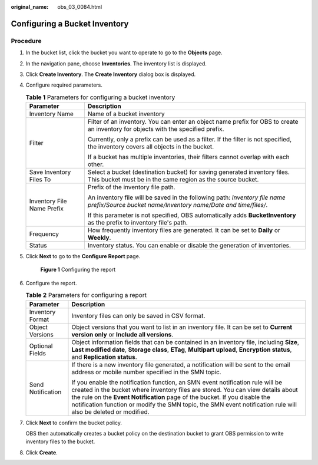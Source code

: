 :original_name: obs_03_0084.html

.. _obs_03_0084:

Configuring a Bucket Inventory
==============================

Procedure
---------

#. In the bucket list, click the bucket you want to operate to go to the **Objects** page.

#. In the navigation pane, choose **Inventories**. The inventory list is displayed.

#. Click **Create Inventory**. The **Create Inventory** dialog box is displayed.

#. Configure required parameters.

   .. table:: **Table 1** Parameters for configuring a bucket inventory

      +-----------------------------------+---------------------------------------------------------------------------------------------------------------------------------------------+
      | Parameter                         | Description                                                                                                                                 |
      +===================================+=============================================================================================================================================+
      | Inventory Name                    | Name of a bucket inventory                                                                                                                  |
      +-----------------------------------+---------------------------------------------------------------------------------------------------------------------------------------------+
      | Filter                            | Filter of an inventory. You can enter an object name prefix for OBS to create an inventory for objects with the specified prefix.           |
      |                                   |                                                                                                                                             |
      |                                   | Currently, only a prefix can be used as a filter. If the filter is not specified, the inventory covers all objects in the bucket.           |
      |                                   |                                                                                                                                             |
      |                                   | If a bucket has multiple inventories, their filters cannot overlap with each other.                                                         |
      +-----------------------------------+---------------------------------------------------------------------------------------------------------------------------------------------+
      | Save Inventory Files To           | Select a bucket (destination bucket) for saving generated inventory files. This bucket must be in the same region as the source bucket.     |
      +-----------------------------------+---------------------------------------------------------------------------------------------------------------------------------------------+
      | Inventory File Name Prefix        | Prefix of the inventory file path.                                                                                                          |
      |                                   |                                                                                                                                             |
      |                                   | An inventory file will be saved in the following path: *Inventory file name prefix/Source bucket name/Inventory name/Date and time/files/*. |
      |                                   |                                                                                                                                             |
      |                                   | If this parameter is not specified, OBS automatically adds **BucketInventory** as the prefix to inventory file's path.                      |
      +-----------------------------------+---------------------------------------------------------------------------------------------------------------------------------------------+
      | Frequency                         | How frequently inventory files are generated. It can be set to **Daily** or **Weekly**.                                                     |
      +-----------------------------------+---------------------------------------------------------------------------------------------------------------------------------------------+
      | Status                            | Inventory status. You can enable or disable the generation of inventories.                                                                  |
      +-----------------------------------+---------------------------------------------------------------------------------------------------------------------------------------------+

#. Click **Next** to go to the **Configure Report** page.


   .. figure:: /_static/images/en-us_image_0000001225983381.png
      :alt: **Figure 1** Configuring the report

      **Figure 1** Configuring the report

#. Configure the report.

   .. table:: **Table 2** Parameters for configuring a report

      +-----------------------------------+-------------------------------------------------------------------------------------------------------------------------------------------------------------------------------------------------------------------------------------------------------------------------------------------------------------------------------------------------------------------+
      | Parameter                         | Description                                                                                                                                                                                                                                                                                                                                                       |
      +===================================+===================================================================================================================================================================================================================================================================================================================================================================+
      | Inventory Format                  | Inventory files can only be saved in CSV format.                                                                                                                                                                                                                                                                                                                  |
      +-----------------------------------+-------------------------------------------------------------------------------------------------------------------------------------------------------------------------------------------------------------------------------------------------------------------------------------------------------------------------------------------------------------------+
      | Object Versions                   | Object versions that you want to list in an inventory file. It can be set to **Current version only** or **Include all versions**.                                                                                                                                                                                                                                |
      +-----------------------------------+-------------------------------------------------------------------------------------------------------------------------------------------------------------------------------------------------------------------------------------------------------------------------------------------------------------------------------------------------------------------+
      | Optional Fields                   | Object information fields that can be contained in an inventory file, including **Size**, **Last modified date**, **Storage class**, **ETag**, **Multipart upload**, **Encryption status**, and **Replication status**.                                                                                                                                           |
      +-----------------------------------+-------------------------------------------------------------------------------------------------------------------------------------------------------------------------------------------------------------------------------------------------------------------------------------------------------------------------------------------------------------------+
      | Send Notification                 | If there is a new inventory file generated, a notification will be sent to the email address or mobile number specified in the SMN topic.                                                                                                                                                                                                                         |
      |                                   |                                                                                                                                                                                                                                                                                                                                                                   |
      |                                   | If you enable the notification function, an SMN event notification rule will be created in the bucket where inventory files are stored. You can view details about the rule on the **Event Notification** page of the bucket. If you disable the notification function or modify the SMN topic, the SMN event notification rule will also be deleted or modified. |
      +-----------------------------------+-------------------------------------------------------------------------------------------------------------------------------------------------------------------------------------------------------------------------------------------------------------------------------------------------------------------------------------------------------------------+

#. Click **Next** to confirm the bucket policy.

   OBS then automatically creates a bucket policy on the destination bucket to grant OBS permission to write inventory files to the bucket.

#. Click **Create**.
